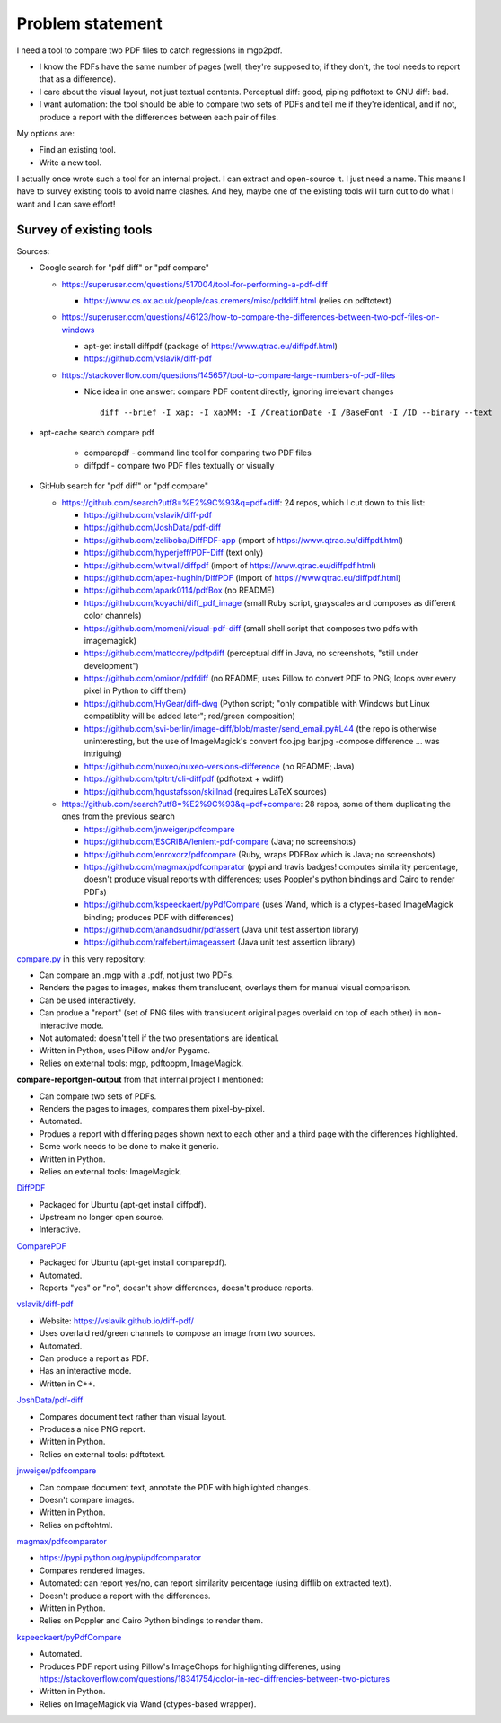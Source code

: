 Problem statement
=================

I need a tool to compare two PDF files to catch regressions in mgp2pdf.

- I know the PDFs have the same number of pages (well, they're supposed to; if
  they don't, the tool needs to report that as a difference).
- I care about the visual layout, not just textual contents.  Perceptual diff:
  good, piping pdftotext to GNU diff: bad.
- I want automation: the tool should be able to compare two sets of PDFs
  and tell me if they're identical, and if not, produce a report with the
  differences between each pair of files.

My options are:

- Find an existing tool.
- Write a new tool.

I actually once wrote such a tool for an internal project.  I can extract and
open-source it.  I just need a name.  This means I have to survey existing
tools to avoid name clashes.  And hey, maybe one of the existing tools will
turn out to do what I want and I can save effort!


Survey of existing tools
------------------------

Sources:

- Google search for "pdf diff" or "pdf compare"

  - https://superuser.com/questions/517004/tool-for-performing-a-pdf-diff

    - https://www.cs.ox.ac.uk/people/cas.cremers/misc/pdfdiff.html
      (relies on pdftotext)

  - https://superuser.com/questions/46123/how-to-compare-the-differences-between-two-pdf-files-on-windows

    - apt-get install diffpdf (package of https://www.qtrac.eu/diffpdf.html)
    - https://github.com/vslavik/diff-pdf

  - https://stackoverflow.com/questions/145657/tool-to-compare-large-numbers-of-pdf-files

    - Nice idea in one answer: compare PDF content directly, ignoring irrelevant
      changes ::

        diff --brief -I xap: -I xapMM: -I /CreationDate -I /BaseFont -I /ID --binary --text

- apt-cache search compare pdf

    - comparepdf - command line tool for comparing two PDF files
    - diffpdf - compare two PDF files textually or visually

- GitHub search for "pdf diff" or "pdf compare"

  - https://github.com/search?utf8=%E2%9C%93&q=pdf+diff: 24 repos, which I cut
    down to this list:

    - https://github.com/vslavik/diff-pdf
    - https://github.com/JoshData/pdf-diff
    - https://github.com/zeliboba/DiffPDF-app (import of https://www.qtrac.eu/diffpdf.html)
    - https://github.com/hyperjeff/PDF-Diff (text only)
    - https://github.com/witwall/diffpdf (import of https://www.qtrac.eu/diffpdf.html)
    - https://github.com/apex-hughin/DiffPDF (import of https://www.qtrac.eu/diffpdf.html)
    - https://github.com/apark0114/pdfBox (no README)
    - https://github.com/koyachi/diff_pdf_image (small Ruby script, grayscales and composes as different color channels)
    - https://github.com/momeni/visual-pdf-diff (small shell script that composes two pdfs with imagemagick)
    - https://github.com/mattcorey/pdfpdiff (perceptual diff in Java, no screenshots, "still under development")
    - https://github.com/omiron/pdfdiff (no README; uses Pillow to convert PDF to PNG; loops over every pixel in Python to diff them)
    - https://github.com/HyGear/diff-dwg (Python script; "only compatible with Windows but Linux compatiblity will be added later"; red/green composition)
    - https://github.com/svi-berlin/image-diff/blob/master/send_email.py#L44
      (the repo is otherwise uninteresting, but the use of ImageMagick's
      convert foo.jpg bar.jpg -compose difference ... was intriguing)
    - https://github.com/nuxeo/nuxeo-versions-difference (no README; Java)
    - https://github.com/tpltnt/cli-diffpdf (pdftotext + wdiff)
    - https://github.com/hgustafsson/skillnad (requires LaTeX sources)

  - https://github.com/search?utf8=%E2%9C%93&q=pdf+compare: 28 repos, some of
    them duplicating the ones from the previous search

    - https://github.com/jnweiger/pdfcompare
    - https://github.com/ESCRIBA/lenient-pdf-compare (Java; no screenshots)
    - https://github.com/enroxorz/pdfcompare (Ruby, wraps PDFBox which is Java; no screenshots)
    - https://github.com/magmax/pdfcomparator (pypi and travis badges! computes similarity percentage, doesn't produce visual reports with differences; uses Poppler's python bindings and Cairo to render PDFs)
    - https://github.com/kspeeckaert/pyPdfCompare (uses Wand, which is a ctypes-based ImageMagick binding; produces PDF with differences)
    - https://github.com/anandsudhir/pdfassert (Java unit test assertion library)
    - https://github.com/ralfebert/imageassert (Java unit test assertion library)


`compare.py <https://github.com/mgedmin/mgp2pdf/blob/master/compare.py>`_
in this very repository:

- Can compare an .mgp with a .pdf, not just two PDFs.
- Renders the pages to images, makes them translucent, overlays them for manual
  visual comparison.
- Can be used interactively.
- Can produe a "report" (set of PNG files with translucent original pages
  overlaid on top of each other) in non-interactive mode.
- Not automated: doesn't tell if the two presentations are identical.
- Written in Python, uses Pillow and/or Pygame.
- Relies on external tools: mgp, pdftoppm, ImageMagick.

**compare-reportgen-output** from that internal project I mentioned:

- Can compare two sets of PDFs.
- Renders the pages to images, compares them pixel-by-pixel.
- Automated.
- Produes a report with differing pages shown next to each other and a third
  page with the differences highlighted.
- Some work needs to be done to make it generic.
- Written in Python.
- Relies on external tools: ImageMagick.

`DiffPDF <https://www.qtrac.eu/diffpdf.html>`__

- Packaged for Ubuntu (apt-get install diffpdf).
- Upstream no longer open source.
- Interactive.

`ComparePDF <https://www.qtrac.eu/comparepdf.html>`__

- Packaged for Ubuntu (apt-get install comparepdf).
- Automated.
- Reports "yes" or "no", doesn't show differences, doesn't produce reports.

`vslavik/diff-pdf <https://github.com/vslavik/diff-pdf>`__

- Website: https://vslavik.github.io/diff-pdf/
- Uses overlaid red/green channels to compose an image from two sources.
- Automated.
- Can produce a report as PDF.
- Has an interactive mode.
- Written in C++.

`JoshData/pdf-diff <https://github.com/JoshData/pdf-diff>`__

- Compares document text rather than visual layout.
- Produces a nice PNG report.
- Written in Python.
- Relies on external tools: pdftotext.

`jnweiger/pdfcompare <https://github.com/jnweiger/pdfcompare>`__

- Can compare document text, annotate the PDF with highlighted changes.
- Doesn't compare images.
- Written in Python.
- Relies on pdftohtml.

`magmax/pdfcomparator <https://github.com/magmax/pdfcomparator>`__

- https://pypi.python.org/pypi/pdfcomparator
- Compares rendered images.
- Automated: can report yes/no, can report similarity percentage (using
  difflib on extracted text).
- Doesn't produce a report with the differences.
- Written in Python.
- Relies on Poppler and Cairo Python bindings to render them.

`kspeeckaert/pyPdfCompare <https://github.com/kspeeckaert/pyPdfCompare>`__

- Automated.
- Produces PDF report using Pillow's ImageChops for highlighting differenes, using
  https://stackoverflow.com/questions/18341754/color-in-red-diffrencies-between-two-pictures
- Written in Python.
- Relies on ImageMagick via Wand (ctypes-based wrapper).
